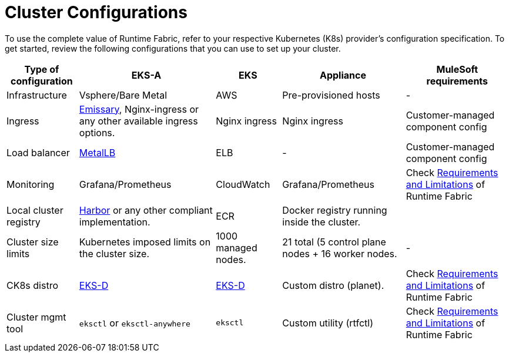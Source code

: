 = Cluster Configurations

To use the complete value of Runtime Fabric, refer to your respective Kubernetes (K8s) provider's configuration specification. To get started, review the following configurations that you can use to set up your cluster.

[%header%autowidth.spread]
|===
| Type of configuration | EKS-A | EKS | Appliance | MuleSoft requirements
| Infrastructure | Vsphere/Bare Metal | AWS | Pre-provisioned hosts | -
| Ingress | https://github.com/emissary-ingress/emissary[Emissary^], Nginx-ingress or any other available ingress options.
 | Nginx ingress | Nginx ingress | Customer-managed component config
| Load balancer | https://github.com/metallb/metallb[MetalLB^] | ELB | - | Customer-managed component config
| Monitoring |Grafana/Prometheus | CloudWatch | Grafana/Prometheus | Check xref:limitations-self.adoc[Requirements and Limitations] of Runtime Fabric
| Local cluster registry | https://github.com/goharbor/harbor[Harbor^] or any other compliant implementation. | ECR | Docker registry running inside the cluster. | 
| Cluster size limits | Kubernetes imposed limits on the cluster size. | 1000 managed nodes. | 21 total (5 control plane nodes + 16 worker nodes. | -
| CK8s distro | https://github.com/aws/eks-distro[EKS-D^] | https://github.com/aws/eks-distro[EKS-D^] | Custom distro (planet). | Check xref:limitations-self.adoc[Requirements and Limitations] of Runtime Fabric
| Cluster mgmt tool | `eksctl` or `eksctl-anywhere` | `eksctl` | Custom utility (rtfctl) | Check xref:limitations-self.adoc[Requirements and Limitations] of Runtime Fabric
|===